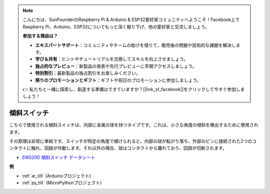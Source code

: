 .. note::

    こんにちは、SunFounderのRaspberry Pi & Arduino & ESP32愛好家コミュニティへようこそ！Facebook上でRaspberry Pi、Arduino、ESP32についてもっと深く掘り下げ、他の愛好家と交流しましょう。

    **参加する理由は？**

    - **エキスパートサポート**：コミュニティやチームの助けを借りて、販売後の問題や技術的な課題を解決します。
    - **学び＆共有**：ヒントやチュートリアルを交換してスキルを向上させましょう。
    - **独占的なプレビュー**：新製品の発表や先行プレビューに早期アクセスしましょう。
    - **特別割引**：最新製品の独占割引をお楽しみください。
    - **祭りのプロモーションとギフト**：ギフトや祝日のプロモーションに参加しましょう。

    👉 私たちと一緒に探索し、創造する準備はできていますか？[|link_sf_facebook|]をクリックして今すぐ参加しましょう！

.. _cpn_tilt:

傾斜スイッチ
=============================

.. image:: img/tilt_switch.png
    :width: 80
    :align: center

こちらで使用される傾斜スイッチは、内部に金属の球を持つタイプです。これは、小さな角度の傾斜を検出するために使用されます。

その原理は非常に単純です。スイッチが特定の角度で傾けられると、内部の球が転がり落ち、外部のピンに接続された2つのコンタクトに触れ、回路が作動します。それ以外の場合、球はコンタクトから離れており、回路が切断されます。

.. image:: img/tilt_symbol.png
    :width: 600

* `SW520D 傾斜スイッチ データシート <https://www.tme.com/Document/f1e6cedd8cb7feeb250b353b6213ec6c/SW-520D.pdf>`_

**例**

* :ref:`ar_tilt` (Arduinoプロジェクト)
* :ref:`py_tilt` (MicroPythonプロジェクト)

